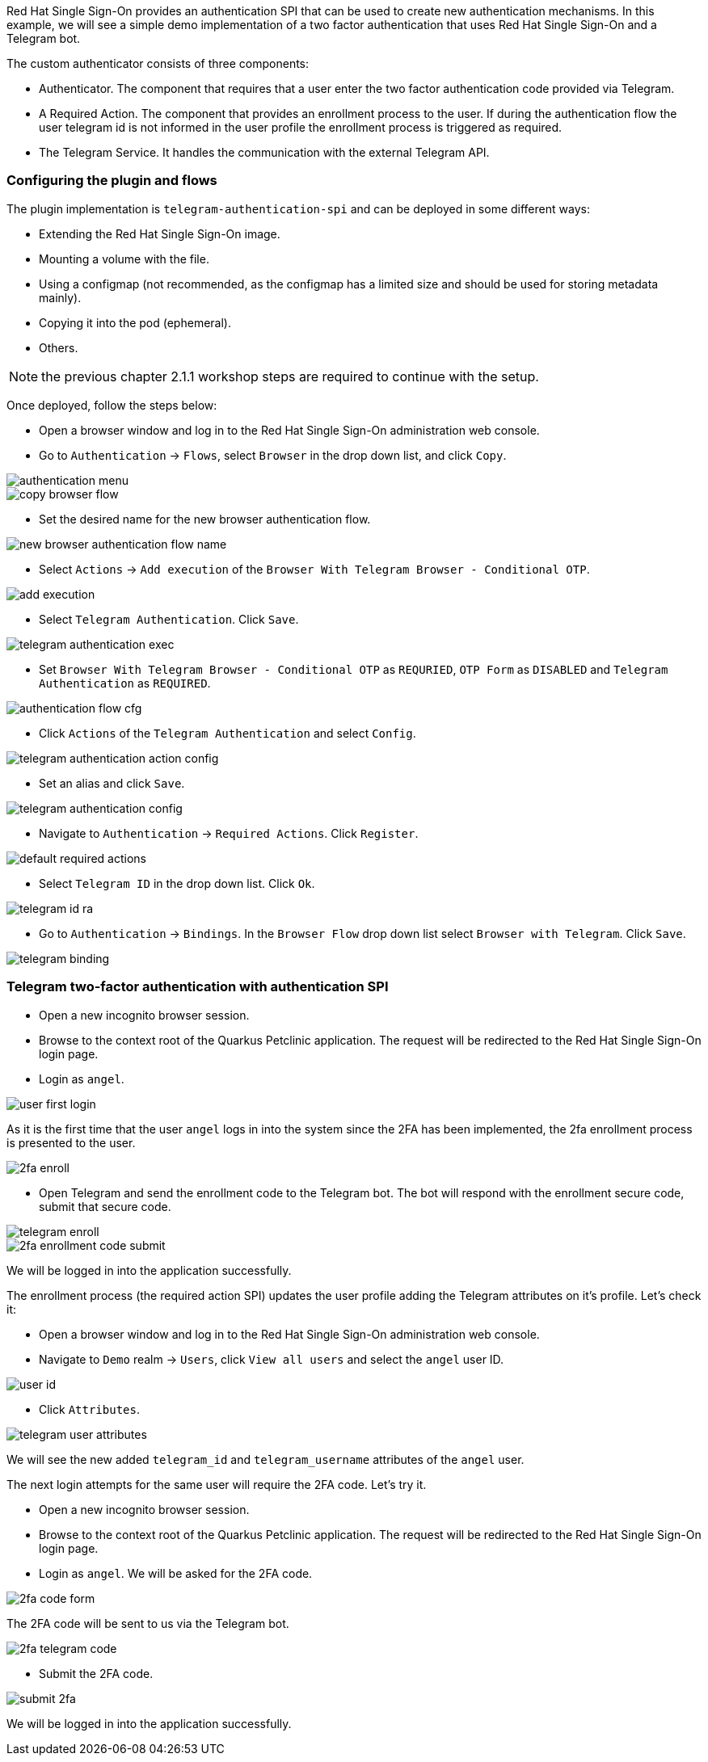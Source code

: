 Red Hat Single Sign-On provides an authentication SPI that can be used to create new authentication mechanisms. In this example, we will see a simple demo implementation of a two factor authentication that uses Red Hat Single Sign-On and a Telegram bot.

The custom authenticator consists of three components:

* Authenticator. The component that requires that a user enter the two factor authentication code provided via Telegram.

* A Required Action. The component that provides an enrollment process to the user. If during the authentication flow the user telegram id is not informed in the user profile the enrollment process is triggered as required.

* The Telegram Service. It handles the communication with the external Telegram API.

[#presetup]
=== Configuring the plugin and flows

The plugin implementation is `telegram-authentication-spi` and can be deployed in some different ways:

* Extending the Red Hat Single Sign-On image.
* Mounting a volume with the file.
* Using a configmap (not recommended, as the configmap has a limited size and should be used for storing metadata mainly).
* Copying it into the pod (ephemeral).
* Others.

NOTE: the previous chapter 2.1.1 workshop steps are required to continue with the setup.

Once deployed, follow the steps below:

* Open a browser window and log in to the Red Hat Single Sign-On administration web console.

* Go to `Authentication` → `Flows`, select `Browser` in the drop down list, and click `Copy`.

image::authentication/authentication-menu.png[]

image::authentication/copy-browser-flow.png[]

* Set the desired name for the new browser authentication flow.

image::authentication/new-browser-authentication-flow-name.png[]

* Select `Actions` → `Add execution` of the  `Browser With Telegram Browser - Conditional OTP`.

image::authentication/add-execution.png[]

* Select `Telegram Authentication`. Click `Save`.

image::authentication/telegram-authentication-exec.png[]

* Set `Browser With Telegram Browser - Conditional OTP` as `REQURIED`, `OTP Form` as `DISABLED` and `Telegram Authentication` as `REQUIRED`.

image::authentication/authentication-flow-cfg.png[]

* Click `Actions` of the `Telegram Authentication` and select `Config`.

image::authentication/telegram-authentication-action-config.png[]

* Set an alias and click `Save`.

image::authentication/telegram-authentication-config.png[]

* Navigate to `Authentication` → `Required Actions`. Click `Register`.

image::authentication/default-required-actions.png[]

* Select `Telegram ID` in the drop down list. Click `Ok`.

image::authentication/telegram-id-ra.png[]

* Go to `Authentication` → `Bindings`. In the `Browser Flow` drop down list select `Browser with Telegram`. Click `Save`.

image::authentication/telegram-binding.png[]

[#telegram2fa]
=== Telegram two-factor authentication with authentication SPI

* Open a new incognito browser session.
* Browse to the context root of the Quarkus Petclinic application. The request will be redirected to the Red Hat Single Sign-On login page.
* Login as `angel`.

image::authentication/user-first-login.png[]

As it is the first time that the user `angel` logs in into the system since the 2FA has been implemented, the 2fa enrollment process is presented to the user.

image::authentication/2fa-enroll.png[]

* Open Telegram and send the enrollment code to the Telegram bot. The bot will respond with the enrollment secure code, submit that secure code.

image::authentication/telegram-enroll.png[]

image::authentication/2fa-enrollment-code-submit.png[]

We will be logged in into the application successfully.

The enrollment process (the required action SPI) updates the user profile adding the Telegram attributes on it's profile. Let's check it:

* Open a browser window and log in to the Red Hat Single Sign-On administration web console.

* Navigate to `Demo` realm → `Users`, click `View all users` and select the `angel` user ID.

image::authentication/user-id.png[]

* Click `Attributes`.

image::authentication/telegram-user-attributes.png[]

We will see the new added `telegram_id` and `telegram_username` attributes of the `angel` user.

The next login attempts for the same user will require the 2FA code. Let's try it.

* Open a new incognito browser session.
* Browse to the context root of the Quarkus Petclinic application. The request will be redirected to the Red Hat Single Sign-On login page.
* Login as `angel`. We will be asked for the 2FA code.

image::authentication/2fa-code-form.png[]

The 2FA code will be sent to us via the Telegram bot.

image::authentication/2fa-telegram-code.png[]

* Submit the 2FA code.

image::authentication/submit-2fa.png[]

We will be logged in into the application successfully.
